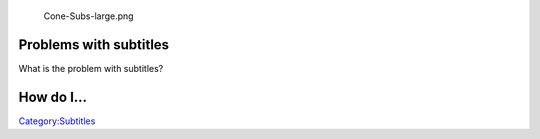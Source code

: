 .. raw:: mediawiki

   {{Back to|VSG:Main}}

.. figure:: Cone-Subs-large.png
   :alt: Cone-Subs-large.png
   :width: 170px

   Cone-Subs-large.png

Problems with subtitles
-----------------------

What is the problem with subtitles?

How do I...
-----------

.. raw:: mediawiki

   {{VSGEntry|Disable hardcoded subtitles?|VSG:Subtitles:Hardcoded|How can I disable hardcoded subtitles?}}

.. raw:: mediawiki

   {{VSGEntry|Disable subtitles by default?|VSG:Subtitles:Disable|How can I disable viewing subtitles by default but keep them available?}}

.. raw:: mediawiki

   {{VSGEntry|Change font?|VSG:Subtitles:Font|How do I change the font or the font colour?}}

.. raw:: mediawiki

   {{VSGEntry|Select the right subtitle track?|VSG:Subtitle:Track|How can I choose a specific subtitle track?}}

.. raw:: mediawiki

   {{VSGEntry|Adjust subtitle delay?|VSG:Subtitle:Delay|How do I change the delay for the subtitles?}}

.. raw:: mediawiki

   {{VSGEntry|Change subtitle text encoding?|VSG:Subtitle:Encoding|How do I change the type of subtitle encoding?}}

.. raw:: mediawiki

   {{VSGEntry|Select a unicode font?|VSG:Subtitle:Unicode|How can I select a Unicode font, so I can watch e.g. Chinese subtitles?}}

.. raw:: mediawiki

   {{VSG}}

`Category:Subtitles <Category:Subtitles>`__
